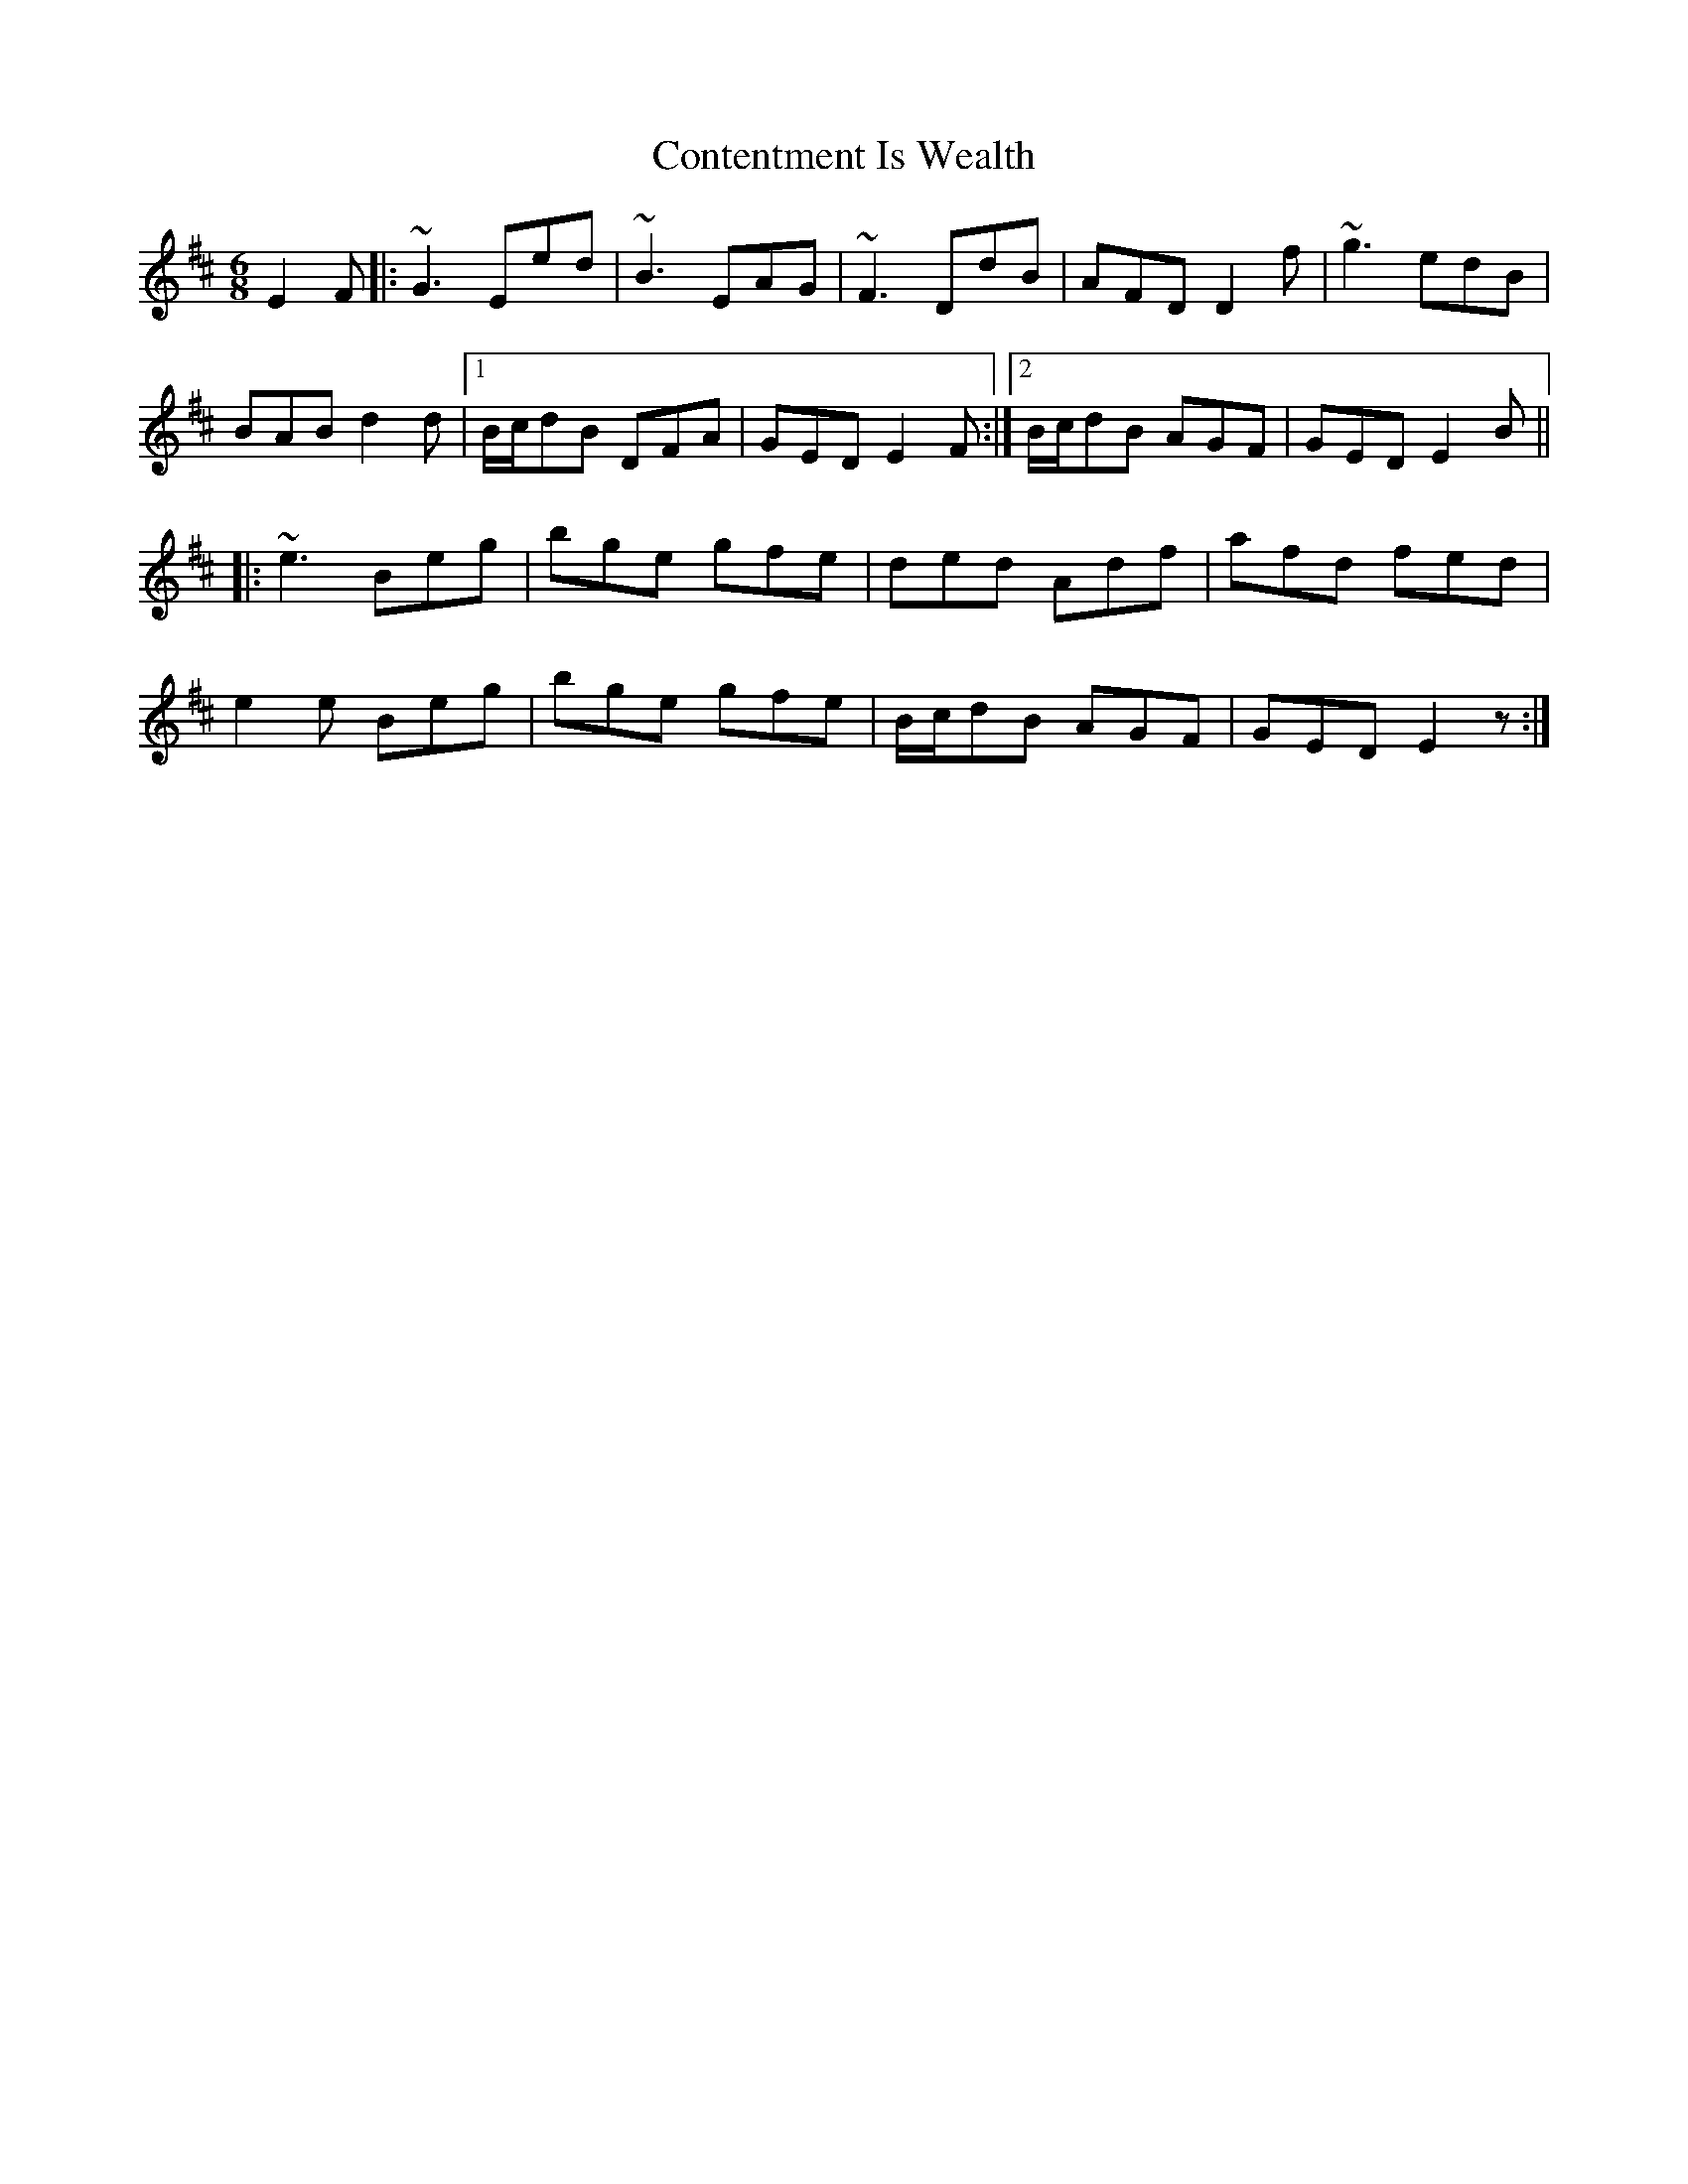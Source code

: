 X: 8107
T: Contentment Is Wealth
R: jig
M: 6/8
K: Edorian
E2F|:~G3 Eed|~B3 EAG|~F3 DdB|AFD D2f|~g3 edB|
BAB d2d|1 B/c/dB DFA|GED E2F:|2 B/c/dB AGF|GED E2B||
|:~e3 Beg|bge gfe|ded Adf|afd fed|
e2e Beg|bge gfe|B/c/dB AGF|GED E2z:|

